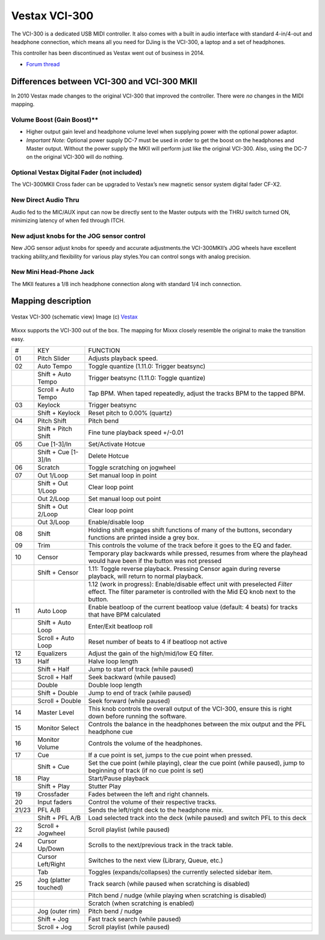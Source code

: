 Vestax VCI-300
==============

The VCI-300 is a dedicated USB MIDI controller. It also comes with a built in audio interface with standard 4-in/4-out and headphone connection, which means all you need for DJing is the VCI-300, a
laptop and a set of headphones.

This controller has been discontinued as Vestax went out of business in 2014.

-  `Forum thread <https://mixxx.discourse.group/t/vestax-vci-300mk-ii/11496>`__

.. versionadded:: 1.11


Differences between VCI-300 and VCI-300 MKII
--------------------------------------------

In 2010 Vestax made changes to the original VCI-300 that improved the controller. There were *no* changes in the MIDI mapping.

Volume Boost (Gain Boost)*\*
~~~~~~~~~~~~~~~~~~~~~~~~~~~~

-  Higher output gain level and headphone volume level when supplying power with the optional power adaptor.
-  *Important Note:* Optional power supply DC-7 must be used in order to get the boost on the headphones and Master output. Without the power supply the MKII will perform just like the original
   VCI-300. Also, using the DC-7 on the original VCI-300 will do nothing.

Optional Vestax Digital Fader (not included)
~~~~~~~~~~~~~~~~~~~~~~~~~~~~~~~~~~~~~~~~~~~~

The VCI-300MKII Cross fader can be upgraded to Vestax’s new magnetic sensor system digital fader CF-X2.

New Direct Audio Thru
~~~~~~~~~~~~~~~~~~~~~

Audio fed to the MIC/AUX input can now be directly sent to the Master outputs with the THRU switch turned ON, minimizing latency of when fed through ITCH.

New adjust knobs for the JOG sensor control
~~~~~~~~~~~~~~~~~~~~~~~~~~~~~~~~~~~~~~~~~~~

New JOG sensor adjust knobs for speedy and accurate adjustments.the VCI-300MKII’s JOG wheels have excellent tracking ability,and flexibility for various play styles.You can control songs with analog
precision.

New Mini Head-Phone Jack
~~~~~~~~~~~~~~~~~~~~~~~~

The MKII features a 1/8 inch headphone connection along with standard 1/4 inch connection.

Mapping description
-------------------

.. figure:: ../../_static/controllers/vestax_vci_300.png
   :align: center
   :width: 100%
   :figwidth: 100%
   :alt: Vestax VCI-300 (schematic view)
   :figclass: pretty-figures

   Vestax VCI-300 (schematic view)
   Image (c) `Vestax <http://www.vestax.com>`__


Mixxx supports the VCI-300 out of the box. The mapping for Mixxx closely resemble the original to make the transition easy.

===== ===================== =================================================================================================================================================================
#     KEY                   FUNCTION
01    Pitch Slider          Adjusts playback speed.
02    Auto Tempo            Toggle quantize (1.11.0: Trigger beatsync)
\     Shift + Auto Tempo    Trigger beatsync (1.11.0: Toggle quantize)
\     Scroll + Auto Tempo   Tap BPM. When taped repeatedly, adjust the tracks BPM to the tapped BPM.
03    Keylock               Trigger beatsync
\     Shift + Keylock       Reset pitch to 0.00% (quartz)
04    Pitch Shift           Pitch bend
\     Shift + Pitch Shift   Fine tune playback speed +/-0.01
05    Cue [1-3]/In          Set/Activate Hotcue
\     Shift + Cue [1-3]/In  Delete Hotcue
06    Scratch               Toggle scratching on jogwheel
07    Out 1/Loop            Set manual loop in point
\     Shift + Out 1/Loop    Clear loop point
\     Out 2/Loop            Set manual loop out point
\     Shift + Out 2/Loop    Clear loop point
\     Out 3/Loop            Enable/disable loop
08    Shift                 Holding shift engages shift functions of many of the buttons, secondary functions are printed inside a grey box.
09    Trim                  This controls the volume of the track before it goes to the EQ and fader.
10    Censor                Temporary play backwards while pressed, resumes from where the playhead would have been if the button was not pressed
\     Shift + Censor        1.11: Toggle reverse playback. Pressing Censor again during reverse playback, will return to normal playback.
\                           1.12 (work in progress): Enable/disable effect unit with preselected *Filter* effect. The filter parameter is controlled with the Mid EQ knob next to the button.
11    Auto Loop             Enable beatloop of the current beatloop value (default: 4 beats) for tracks that have BPM calculated
\     Shift + Auto Loop     Enter/Exit beatloop roll
\     Scroll + Auto Loop    Reset number of beats to 4 if beatloop not active
12    Equalizers            Adjust the gain of the high/mid/low EQ filter.
13    Half                  Halve loop length
\     Shift + Half          Jump to start of track (while paused)
\     Scroll + Half         Seek backward (while paused)
\     Double                Double loop length
\     Shift + Double        Jump to end of track (while paused)
\     Scroll + Double       Seek forward (while paused)
14    Master Level          This knob controls the overall output of the VCI-300, ensure this is right down before running the software.
15    Monitor Select        Controls the balance in the headphones between the mix output and the PFL headphone cue
16    Monitor Volume        Controls the volume of the headphones.
17    Cue                   If a cue point is set, jumps to the cue point when pressed.
\     Shift + Cue           Set the cue point (while playing), clear the cue point (while paused), jump to beginning of track (if no cue point is set)
18    Play                  Start/Pause playback
\     Shift + Play          Stutter Play
19    Crossfader            Fades between the left and right channels.
20    Input faders          Control the volume of their respective tracks.
21/23 PFL A/B               Sends the left/right deck to the headphone mix.
\     Shift + PFL A/B       Load selected track into the deck (while paused) and switch PFL to this deck
22    Scroll + Jogwheel     Scroll playlist (while paused)
24    Cursor Up/Down        Scrolls to the next/previous track in the track table.
\     Cursor Left/Right     Switches to the next view (Library, Queue, etc.)
\     Tab                   Toggles (expands/collapses) the currently selected sidebar item.
25    Jog (platter touched) Track search (while paused when scratching is disabled)
\                           Pitch bend / nudge (while playing when scratching is disabled)
\                           Scratch (when scratching is enabled)
\     Jog (outer rim)       Pitch bend / nudge
\     Shift + Jog           Fast track search (while paused)
\     Scroll + Jog          Scroll playlist (while paused)
===== ===================== =================================================================================================================================================================
